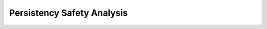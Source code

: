 ..
   # *******************************************************************************
   # Copyright (c) 2024 Contributors to the Eclipse Foundation
   #
   # See the NOTICE file(s) distributed with this work for additional
   # information regarding copyright ownership.
   #
   # This program and the accompanying materials are made available under the
   # terms of the Apache License Version 2.0 which is available at
   # https://www.apache.org/licenses/LICENSE-2.0
   #
   # SPDX-License-Identifier: Apache-2.0
   # *******************************************************************************

Persistency Safety Analysis
###########################

.. document:: Safety Analysis
   :id: doc__persistency_safety_analysis
   :status: draft
   :safety: ASIL_B
   :tags: feature_persistency

   | .. feat_saf_fmea:: Persistency 
   |    :verifies: feat_arc_sta__persistency__static
   |    :id: feat_saf_FMEA__persistency__open_KVS
   |    :failure_mode: MF_01_01
   |    :failure_effect: Message is not received. User is not able to use the feature. Middleware cant be used.A
   |    :mitigation: < NONE|ID from Feature Requirement> AoU: Detetion and error handling shall be done outside of the middleware.
   |    :mitigation_issue: <ID from Issue Tracker| None if no issue needed>
   |    :mitigation_coverage: <0..100%>
   |    :sufficient: <yes|no>
   |    :argument: <text to argument why mitigation is sufficient>
   |    :status: <valid|invalid>

   | .. feat_saf_fmea:: Persistency 
   |    :verifies: feat_arc_sta__persistency__static
   |    :id: feat_saf_FMEA__persistency__open_KVS
   |    :failure_mode: MF_01_02
   |    :failure_effect: message received too late. User might not able to use the feature. Middleware cant be used.
   |    :mitigation: < NONE|ID from Feature Requirement> AoU: Detetion and error handling shall be done outside of the middleware.
   |    :mitigation_issue: <ID from Issue Tracker| None if no issue needed>
   |    :mitigation_coverage: <0..100%>
   |    :sufficient: <yes|no>
   |    :argument: <text to argument why mitigation is sufficient>
   |    :status: <valid|invalid>

   | .. feat_saf_fmea:: Persistency 
   |    :verifies: feat_arc_sta__persistency__static
   |    :id: feat_saf_FMEA__persistency__open_KVS
   |    :failure_mode: MF_01_03
   |    :failure_effect: message received too early. No impact / feature reacts only if triggered on the trigger.
   |    :mitigation: < NONE|ID from Feature Requirement>
   |    :mitigation_issue: <ID from Issue Tracker| None if no issue needed>
   |    :mitigation_coverage: <0..100%>
   |    :sufficient: <yes|no>
   |    :argument: <text to argument why mitigation is sufficient>
   |    :status: <valid|invalid>

   | .. feat_saf_fmea:: Persistency 
   |    :verifies: feat_arc_sta__persistency__static
   |    :id: feat_saf_FMEA__persistency__open_KVS
   |    :failure_mode: MF_01_04
   |    :failure_effect: message not received correctly by all recipients (different messages or messages partly lost). N/A
   |    :mitigation: < NONE|ID from Feature Requirement>
   |    :mitigation_issue: <ID from Issue Tracker| None if no issue needed>
   |    :mitigation_coverage: <0..100%>
   |    :sufficient: <yes|no>
   |    :argument: <text to argument why mitigation is sufficient>
   |    :status: <valid|invalid>

   | .. feat_saf_fmea:: Persistency 
   |    :verifies: feat_arc_sta__persistency__static
   |    :id: feat_saf_FMEA__persistency__open_KVS
   |    :failure_mode: MF_01_05
   |    :failure_effect: message is corrupted. Covered by MF_01_01
   |    :mitigation: < NONE|ID from Feature Requirement>
   |    :mitigation_issue: <ID from Issue Tracker| None if no issue needed>
   |    :mitigation_coverage: <0..100%>
   |    :sufficient: <yes|no>
   |    :argument: <text to argument why mitigation is sufficient>
   |    :status: <valid|invalid>  

   | .. feat_saf_fmea:: Persistency 
   |    :verifies: feat_arc_sta__persistency__static
   |    :id: feat_saf_FMEA__persistency__open_KVS
   |    :failure_mode: MF_01_06
   |    :failure_effect: message is not sent. Covered by MF_01_01
   |    :mitigation: < NONE|ID from Feature Requirement>
   |    :mitigation_issue: <ID from Issue Tracker| None if no issue needed>
   |    :mitigation_coverage: <0..100%>
   |    :sufficient: <yes|no>
   |    :argument: <text to argument why mitigation is sufficient>
   |    :status: <valid|invalid>

   | .. feat_saf_fmea:: Persistency 
   |    :verifies: feat_arc_sta__persistency__static
   |    :id: feat_saf_FMEA__persistency__open_KVS
   |    :failure_mode: MF_01_07
   |    :failure_effect: message is unintended sent. Covered by MF_01_01
   |    :mitigation: < NONE|ID from Feature Requirement>
   |    :mitigation_issue: <ID from Issue Tracker| None if no issue needed>
   |    :mitigation_coverage: <0..100%>
   |    :sufficient: <yes|no>
   |    :argument: <text to argument why mitigation is sufficient>
   |    :status: <valid|invalid>

   | .. feat_saf_fmea:: Persistency 
   |    :verifies: feat_arc_sta__persistency__static
   |    :id: feat_saf_FMEA__persistency__open_KVS
   |    :failure_mode: CO_01_01
   |    :failure_effect: minimum constraint boundary is violated. N/A
   |    :mitigation: < NONE|ID from Feature Requirement>
   |    :mitigation_issue: <ID from Issue Tracker| None if no issue needed>
   |    :mitigation_coverage: <0..100%>
   |    :sufficient: <yes|no>
   |    :argument: <text to argument why mitigation is sufficient>
   |    :status: <valid|invalid>    

   | .. feat_saf_fmea:: Persistency 
   |    :verifies: feat_arc_sta__persistency__static
   |    :id: feat_saf_FMEA__persistency__open_KVS
   |    :failure_mode: CO_01_02
   |    :failure_effect: maximum constraint boundary is violated. N/A
   |    :mitigation: < NONE|ID from Feature Requirement>
   |    :mitigation_issue: <ID from Issue Tracker| None if no issue needed>
   |    :mitigation_coverage: <0..100%>
   |    :sufficient: <yes|no>
   |    :argument: <text to argument why mitigation is sufficient>
   |    :status: <valid|invalid>       

   | .. feat_saf_fmea:: Persistency 
   |    :verifies: feat_arc_sta__persistency__static
   |    :id: feat_saf_FMEA__persistency__open_KVS
   |    :failure_mode: EX_01_01
   |    :failure_effect: Process calculates wrong result(s). Feature is not usable. 
   |    :mitigation: < NONE|ID from Feature Requirement>
   |    :mitigation_issue: <ID from Issue Tracker| None if no issue needed>
   |    :mitigation_coverage: <0..100%>
   |    :sufficient: <yes|no>
   |    :argument: <text to argument why mitigation is sufficient>
   |    :status: <valid|invalid>    

   | .. feat_saf_fmea:: Persistency 
   |    :verifies: feat_arc_sta__persistency__static
   |    :id: feat_saf_FMEA__persistency__open_KVS
   |    :failure_mode: EX_01_02
   |    :failure_effect: processing too slow. N/A
   |    :mitigation: < NONE|ID from Feature Requirement>
   |    :mitigation_issue: <ID from Issue Tracker| None if no issue needed>
   |    :mitigation_coverage: <0..100%>
   |    :sufficient: <yes|no>
   |    :argument: <text to argument why mitigation is sufficient>
   |    :status: <valid|invalid> 

   | .. feat_saf_fmea:: Persistency 
   |    :verifies: feat_arc_sta__persistency__static
   |    :id: feat_saf_FMEA__persistency__open_KVS
   |    :failure_mode: EX_01_03
   |    :failure_effect: processing too fast. N/A
   |    :mitigation: < NONE|ID from Feature Requirement>
   |    :mitigation_issue: <ID from Issue Tracker| None if no issue needed>
   |    :mitigation_coverage: <0..100%>
   |    :sufficient: <yes|no>
   |    :argument: <text to argument why mitigation is sufficient>
   |    :status: <valid|invalid> 

   | .. feat_saf_fmea:: Persistency 
   |    :verifies: feat_arc_sta__persistency__static
   |    :id: feat_saf_FMEA__persistency__open_KVS
   |    :failure_mode: EX_01_04
   |    :failure_effect: loss of execution.  User is not able to use the feature. Middleware cant be used.
   |    :mitigation: < NONE|ID from Feature Requirement>
   |    :mitigation_issue: <ID from Issue Tracker| None if no issue needed>
   |    :mitigation_coverage: <0..100%>
   |    :sufficient: <yes|no>
   |    :argument: <text to argument why mitigation is sufficient>
   |    :status: <valid|invalid> 

   | .. feat_saf_fmea:: Persistency 
   |    :verifies: feat_arc_sta__persistency__static
   |    :id: feat_saf_FMEA__persistency__open_KVS
   |    :failure_mode: EX_01_05
   |    :failure_effect: processing changes to arbitrary process. N/A
   |    :mitigation: < NONE|ID from Feature Requirement>
   |    :mitigation_issue: <ID from Issue Tracker| None if no issue needed>
   |    :mitigation_coverage: <0..100%>
   |    :sufficient: <yes|no>
   |    :argument: <text to argument why mitigation is sufficient>
   |    :status: <valid|invalid>              

   | .. feat_saf_fmea:: Persistency 
   |    :verifies: feat_arc_sta__persistency__static
   |    :id: feat_saf_FMEA__persistency__open_KVS
   |    :failure_mode: EX_01_06
   |    :failure_effect: processing is not complete (infinite loop).  User is not able to use the feature. Middleware cant be used.
   |    :mitigation: < NONE|ID from Feature Requirement>
   |    :mitigation_issue: <ID from Issue Tracker| None if no issue needed>
   |    :mitigation_coverage: <0..100%>
   |    :sufficient: <yes|no>
   |    :argument: <text to argument why mitigation is sufficient>
   |    :status: <valid|invalid>          












   | .. feat_saf_fmea:: Persistency 
   |    :verifies: <Feature architecture>
   |    :id: feat_saf_FMEA__persistency__<Element descriptor>
   |    :failure_mode: MF_01_01
   |    :failure_effect: message is not received
   |    :mitigation: < NONE|ID from Feature Requirement>
   |    :mitigation_issue: <ID from Issue Tracker| None if no issue needed>
   |    :mitigation_coverage: <0..100%>
   |    :sufficient: <yes|no>
   |    :argument: <text to argument why mitigation is sufficient>
   |    :status: <valid|invalid>

   | .. feat_saf_fmea:: Persistency 
   |    :verifies: <Feature architecture>
   |    :id: feat_saf_FMEA__persistency__<Element descriptor>
   |    :failure_mode: MF_01_02
   |    :failure_effect: message received too late
   |    :mitigation: < NONE|ID from Feature Requirement>
   |    :mitigation_issue: <ID from Issue Tracker| None if no issue needed>
   |    :mitigation_coverage: <0..100%>
   |    :sufficient: <yes|no>
   |    :argument: <text to argument why mitigation is sufficient>
   |    :status: <valid|invalid>

   | .. feat_saf_fmea:: Persistency 
   |    :verifies: <Feature architecture>
   |    :id: feat_saf_FMEA__persistency__<Element descriptor>
   |    :failure_mode: MF_01_03
   |    :failure_effect: message received too early
   |    :mitigation: < NONE|ID from Feature Requirement>
   |    :mitigation_issue: <ID from Issue Tracker| None if no issue needed>
   |    :mitigation_coverage: <0..100%>
   |    :sufficient: <yes|no>
   |    :argument: <text to argument why mitigation is sufficient>
   |    :status: <valid|invalid>

   | .. feat_saf_fmea:: Persistency 
   |    :verifies: <Feature architecture>
   |    :id: feat_saf_FMEA__persistency__<Element descriptor>
   |    :failure_mode: MF_01_04
   |    :failure_effect: message not received correctly by all recipients (different messages or messages partly lost)
   |    :mitigation: < NONE|ID from Feature Requirement>
   |    :mitigation_issue: <ID from Issue Tracker| None if no issue needed>
   |    :mitigation_coverage: <0..100%>
   |    :sufficient: <yes|no>
   |    :argument: <text to argument why mitigation is sufficient>
   |    :status: <valid|invalid>

   | .. feat_saf_fmea:: Persistency 
   |    :verifies: <Feature architecture>
   |    :id: feat_saf_FMEA__persistency__<Element descriptor>
   |    :failure_mode: MF_01_05
   |    :failure_effect: message is corrupted
   |    :mitigation: < NONE|ID from Feature Requirement>
   |    :mitigation_issue: <ID from Issue Tracker| None if no issue needed>
   |    :mitigation_coverage: <0..100%>
   |    :sufficient: <yes|no>
   |    :argument: <text to argument why mitigation is sufficient>
   |    :status: <valid|invalid>  

   | .. feat_saf_fmea:: Persistency 
   |    :verifies: <Feature architecture>
   |    :id: feat_saf_FMEA__persistency__<Element descriptor>
   |    :failure_mode: MF_01_06
   |    :failure_effect: message is not sent
   |    :mitigation: < NONE|ID from Feature Requirement>
   |    :mitigation_issue: <ID from Issue Tracker| None if no issue needed>
   |    :mitigation_coverage: <0..100%>
   |    :sufficient: <yes|no>
   |    :argument: <text to argument why mitigation is sufficient>
   |    :status: <valid|invalid>

   | .. feat_saf_fmea:: Persistency 
   |    :verifies: <Feature architecture>
   |    :id: feat_saf_FMEA__persistency__<Element descriptor>
   |    :failure_mode: MF_01_07
   |    :failure_effect: message is unintended sent
   |    :mitigation: < NONE|ID from Feature Requirement>
   |    :mitigation_issue: <ID from Issue Tracker| None if no issue needed>
   |    :mitigation_coverage: <0..100%>
   |    :sufficient: <yes|no>
   |    :argument: <text to argument why mitigation is sufficient>
   |    :status: <valid|invalid>

   | .. feat_saf_fmea:: Persistency 
   |    :verifies: <Feature architecture>
   |    :id: feat_saf_FMEA__persistency__<Element descriptor>
   |    :failure_mode: CO_01_01
   |    :failure_effect: minimum constraint boundary is violated
   |    :mitigation: < NONE|ID from Feature Requirement>
   |    :mitigation_issue: <ID from Issue Tracker| None if no issue needed>
   |    :mitigation_coverage: <0..100%>
   |    :sufficient: <yes|no>
   |    :argument: <text to argument why mitigation is sufficient>
   |    :status: <valid|invalid>    

   | .. feat_saf_fmea:: Persistency 
   |    :verifies: <Feature architecture>
   |    :id: feat_saf_FMEA__persistency__<Element descriptor>
   |    :failure_mode: CO_01_02
   |    :failure_effect: maximum constraint boundary is violated
   |    :mitigation: < NONE|ID from Feature Requirement>
   |    :mitigation_issue: <ID from Issue Tracker| None if no issue needed>
   |    :mitigation_coverage: <0..100%>
   |    :sufficient: <yes|no>
   |    :argument: <text to argument why mitigation is sufficient>
   |    :status: <valid|invalid>       

   | .. feat_saf_fmea:: Persistency 
   |    :verifies: <Feature architecture>
   |    :id: feat_saf_FMEA__persistency__<Element descriptor>
   |    :failure_mode: EX_01_01
   |    :failure_effect: Process calculates wrong result(s)
   |    :mitigation: < NONE|ID from Feature Requirement>
   |    :mitigation_issue: <ID from Issue Tracker| None if no issue needed>
   |    :mitigation_coverage: <0..100%>
   |    :sufficient: <yes|no>
   |    :argument: <text to argument why mitigation is sufficient>
   |    :status: <valid|invalid>    

   | .. feat_saf_fmea:: Persistency 
   |    :verifies: <Feature architecture>
   |    :id: feat_saf_FMEA__persistency__<Element descriptor>
   |    :failure_mode: EX_01_02
   |    :failure_effect: processing too slow
   |    :mitigation: < NONE|ID from Feature Requirement>
   |    :mitigation_issue: <ID from Issue Tracker| None if no issue needed>
   |    :mitigation_coverage: <0..100%>
   |    :sufficient: <yes|no>
   |    :argument: <text to argument why mitigation is sufficient>
   |    :status: <valid|invalid> 

   | .. feat_saf_fmea:: Persistency 
   |    :verifies: <Feature architecture>
   |    :id: feat_saf_FMEA__persistency__<Element descriptor>
   |    :failure_mode: EX_01_03
   |    :failure_effect: processing too fast
   |    :mitigation: < NONE|ID from Feature Requirement>
   |    :mitigation_issue: <ID from Issue Tracker| None if no issue needed>
   |    :mitigation_coverage: <0..100%>
   |    :sufficient: <yes|no>
   |    :argument: <text to argument why mitigation is sufficient>
   |    :status: <valid|invalid> 

   | .. feat_saf_fmea:: Persistency 
   |    :verifies: <Feature architecture>
   |    :id: feat_saf_FMEA__persistency__<Element descriptor>
   |    :failure_mode: EX_01_04
   |    :failure_effect: loss of execution
   |    :mitigation: < NONE|ID from Feature Requirement>
   |    :mitigation_issue: <ID from Issue Tracker| None if no issue needed>
   |    :mitigation_coverage: <0..100%>
   |    :sufficient: <yes|no>
   |    :argument: <text to argument why mitigation is sufficient>
   |    :status: <valid|invalid> 

   | .. feat_saf_fmea:: Persistency 
   |    :verifies: <Feature architecture>
   |    :id: feat_saf_FMEA__persistency__<Element descriptor>
   |    :failure_mode: EX_01_05
   |    :failure_effect: processing changes to arbitrary process
   |    :mitigation: < NONE|ID from Feature Requirement>
   |    :mitigation_issue: <ID from Issue Tracker| None if no issue needed>
   |    :mitigation_coverage: <0..100%>
   |    :sufficient: <yes|no>
   |    :argument: <text to argument why mitigation is sufficient>
   |    :status: <valid|invalid>              

   | .. feat_saf_fmea:: Persistency 
   |    :verifies: <Feature architecture>
   |    :id: feat_saf_FMEA__persistency__<Element descriptor>
   |    :failure_mode: EX_01_06
   |    :failure_effect: processing is not complete (infinite loop)
   |    :mitigation: < NONE|ID from Feature Requirement>
   |    :mitigation_issue: <ID from Issue Tracker| None if no issue needed>
   |    :mitigation_coverage: <0..100%>
   |    :sufficient: <yes|no>
   |    :argument: <text to argument why mitigation is sufficient>
   |    :status: <valid|invalid>       
